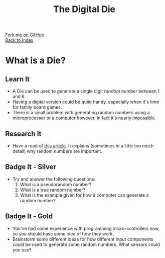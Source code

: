 #+STARTUP:indent
#+HTML_HEAD: <link rel="stylesheet" type="text/css" href="css/styles.css"/>
#+HTML_HEAD_EXTRA: <link href='http://fonts.googleapis.com/css?family=Ubuntu+Mono|Ubuntu' rel='stylesheet' type='text/css'>
#+OPTIONS: f:nil author:nil num:1 creator:nil timestamp:nil toc:nil
#+TITLE: The Digital Die
#+AUTHOR: Marc Scott

#+BEGIN_HTML
<div class="github-fork-ribbon-wrapper left">
        <div class="github-fork-ribbon">
            <a href="https://github.com/MarcScott/8-SC-DigitalDie">Fork me on GitHub</a>
        </div>
    </div>
    <div class="github-fork-ribbon-wrapper right-bottom">
        <div class="github-fork-ribbon">
            <a href="../index.html">Back to Index</a>
        </div>
    </div>
#+END_HTML

* COMMENT Use as a template
:PROPERTIES:
:HTML_CONTAINER_CLASS: activity
:END:
** Learn It
:PROPERTIES:
:HTML_CONTAINER_CLASS: learn
:END:

** Research It
:PROPERTIES:
:HTML_CONTAINER_CLASS: research
:END:

** Design It
:PROPERTIES:
:HTML_CONTAINER_CLASS: design
:END:

** Build It
:PROPERTIES:
:HTML_CONTAINER_CLASS: build
:END:

** Test It
:PROPERTIES:
:HTML_CONTAINER_CLASS: test
:END:

** Run It
:PROPERTIES:
:HTML_CONTAINER_CLASS: run
:END:

** Document It
:PROPERTIES:
:HTML_CONTAINER_CLASS: document
:END:

** Code It
:PROPERTIES:
:HTML_CONTAINER_CLASS: code
:END:

** Program It
:PROPERTIES:
:HTML_CONTAINER_CLASS: program
:END:

** Try It
:PROPERTIES:
:HTML_CONTAINER_CLASS: try
:END:

** Badge It
:PROPERTIES:
:HTML_CONTAINER_CLASS: badge
:END:

** Save It
:PROPERTIES:
:HTML_CONTAINER_CLASS: save
:END:

* What is a Die?
[[https://upload.wikimedia.org/wikipedia/commons/thumb/a/a5/6sided_dice.jpg/640px-6sided_dice.jpg]]
:PROPERTIES:
:HTML_CONTAINER_CLASS: activity
:END:
** Learn It
:PROPERTIES:
:HTML_CONTAINER_CLASS: learn
:END:
- A Die can be used to generate a single digit /random/ number between 1 and 6.
- Having a digital version could be quite handy, especially when it's time for family board games.
- There is a small problem with generating random numbers using a microprocessor or a computer however. In fact it's nearly impossible.
** Research It
:PROPERTIES:
:HTML_CONTAINER_CLASS: research
:END:
- Have a read of [[http://www.howtogeek.com/183051/htg-explains-how-computers-generate-random-numbers/][this article]]. It explains (sometimes in a little too much detail) why random numbers are important.
** Badge It - Silver
:PROPERTIES:
:HTML_CONTAINER_CLASS: badge
:END:
- Try and answer the following questions:
  1. What is a pseudorandom number?
  2. What is a true random number?
  3. What is the example given for how a computer can generate a random number?
** Badge It - Gold
:PROPERTIES:
:HTML_CONTAINER_CLASS: badge
:END:
- You've had some experience with programming micro-controllers now, so you should have some idea of how they work.
- Brainstorm some different ideas for how different input components could be used to generate some random numbers. What sensors could you use?
